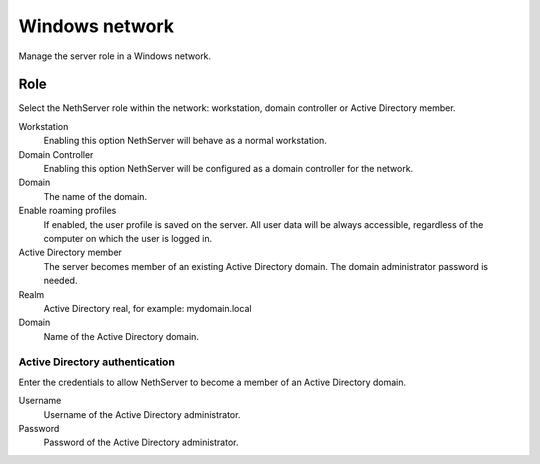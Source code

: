 ===============
Windows network
===============

Manage the server role in a Windows network.

Role
====

Select the NethServer role within the network:
workstation, domain controller or Active Directory member.

Workstation
    Enabling this option NethServer will behave as a normal workstation.

Domain Controller
    Enabling this option NethServer will be configured as a domain controller for the network.

Domain
    The name of the domain.

Enable roaming profiles
    If enabled, the user profile is saved on the server. All user data will be always accessible,
    regardless of the computer on which the user is logged in.

Active Directory member
    The server becomes member of an existing Active Directory domain.
    The domain administrator password is needed.

Realm
    Active Directory real, for example: mydomain.local

Domain
    Name of the Active Directory domain.

Active Directory authentication
-------------------------------

Enter the credentials to allow NethServer to become a member
of an Active Directory domain.

Username
    Username of the Active Directory administrator.

Password
    Password of the Active Directory administrator.

